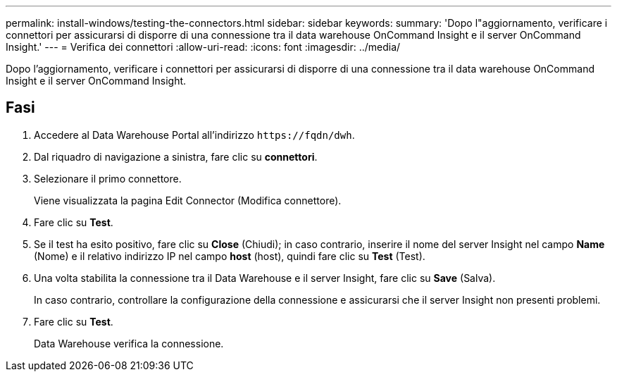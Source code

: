 ---
permalink: install-windows/testing-the-connectors.html 
sidebar: sidebar 
keywords:  
summary: 'Dopo l"aggiornamento, verificare i connettori per assicurarsi di disporre di una connessione tra il data warehouse OnCommand Insight e il server OnCommand Insight.' 
---
= Verifica dei connettori
:allow-uri-read: 
:icons: font
:imagesdir: ../media/


[role="lead"]
Dopo l'aggiornamento, verificare i connettori per assicurarsi di disporre di una connessione tra il data warehouse OnCommand Insight e il server OnCommand Insight.



== Fasi

. Accedere al Data Warehouse Portal all'indirizzo `+https://fqdn/dwh+`.
. Dal riquadro di navigazione a sinistra, fare clic su *connettori*.
. Selezionare il primo connettore.
+
Viene visualizzata la pagina Edit Connector (Modifica connettore).

. Fare clic su *Test*.
. Se il test ha esito positivo, fare clic su *Close* (Chiudi); in caso contrario, inserire il nome del server Insight nel campo *Name* (Nome) e il relativo indirizzo IP nel campo *host* (host), quindi fare clic su *Test* (Test).
. Una volta stabilita la connessione tra il Data Warehouse e il server Insight, fare clic su *Save* (Salva).
+
In caso contrario, controllare la configurazione della connessione e assicurarsi che il server Insight non presenti problemi.

. Fare clic su *Test*.
+
Data Warehouse verifica la connessione.


